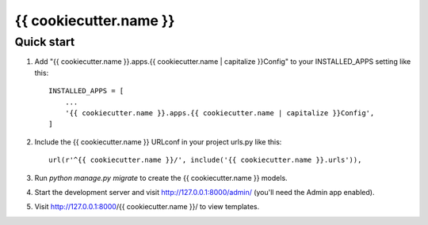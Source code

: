 {{ cookiecutter.name }}
====

Quick start
-----------

1. Add "{{ cookiecutter.name }}.apps.{{ cookiecutter.name | capitalize }}Config" to
   your INSTALLED_APPS setting like this::

    INSTALLED_APPS = [
        ...
        '{{ cookiecutter.name }}.apps.{{ cookiecutter.name | capitalize }}Config',
    ]

2. Include the {{ cookiecutter.name }} URLconf in your project urls.py like this::

    url(r'^{{ cookiecutter.name }}/', include('{{ cookiecutter.name }}.urls')),

3. Run `python manage.py migrate` to create the {{ cookiecutter.name }} models.

4. Start the development server and visit http://127.0.0.1:8000/admin/
   (you'll need the Admin app enabled).

5. Visit http://127.0.0.1:8000/{{ cookiecutter.name }}/ to view templates.

